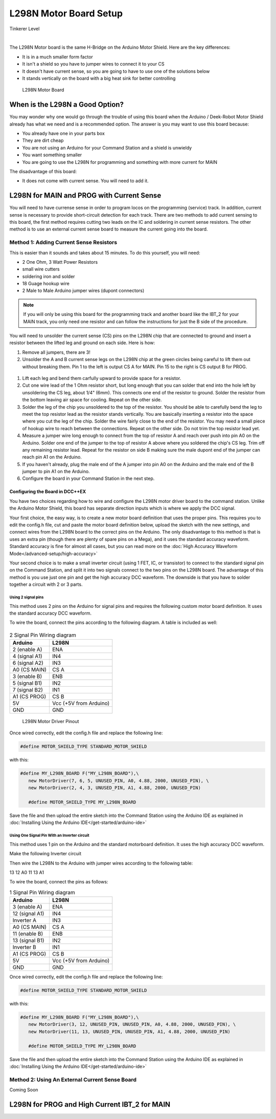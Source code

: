 ************************
L298N Motor Board Setup
************************

.. image:: ../../_static/images/tinkerer.png
   :alt: Tinkerer Icon
   :scale: 50%
   :align: left

Tinkerer Level

|

The L298N Motor board is the same H-Bridge on the Arduino Motor Shield. Here are the key differences:

* It is in a much smaller form factor
* It isn't a shield so you have to jumper wires to connect it to your CS
* It doesn't have current sense, so you are going to have to use one of the solutions below
* It stands vertically on the board with a big heat sink for better controlling

.. figure:: ../../_static/images/motorboards/l298_board2.jpg
  :alt: L298N Motor Board
  :scale: 25%

  L298N Motor Board

When is the L298N a Good Option?
===================================

You may wonder why one would go through the trouble of using this board when the Arduino / Deek-Robot Motor Shield already has what we need and is a recommended option. The answer is you may want to use this board because:

* You already have one in your parts box
* They are dirt cheap
* You are not using an Arduino for your Command Station and a shield is unwieldy
* You want something smaller
* You are going to use the L298N for programming and something with more current for MAIN

The disadvantage of this board:

* It does not come with current sense. You will need to add it.


L298N for MAIN and PROG with Current Sense
=============================================

You will need to have currense sense in order to program locos on the programming (service) track. In addition, current sense is necessary to provide short-circuit detection for each track. There are two methods to add current sensing to this board, the first method requires cutting two leads on the IC and soldering in current sense resistors. The other method is to use an external current sense board to measure the current going into the board.

Method 1: Adding Current Sense Resistors
------------------------------------------

This is easier than it sounds and takes about 15 minutes. To do this yourself, you will need:

* 2 One Ohm, 3 Watt Power Resistors
* small wire cutters
* soldering iron and solder
* 18 Guage hookup wire
* 2 Male to Male Arduino jumper wires (dupont connectors)

.. Note:: If you will only be using this board for the programming track and another board like the IBT_2 for your MAIN track, you only need one resistor and can follow the instructions for just the B side of the procedure.

You will need to unsolder the current sense (CS) pins on the L298N chip that are connected to ground and insert a resistor between the lifted leg and ground on each side. Here is how:

1. Remove all jumpers, there are 3!

2. Unsolder the A and B current sense legs on the L298N chip at the green circles being careful to lift them out without breaking them. Pin 1 to the left is output CS A for MAIN. Pin 15 to the right is CS output B for PROG.

.. figure:: ../../_static/images/motorboards/l298_board4.jpg
  :alt: L298N Motor Driver Pinout
  :scale: 50%

1. Lift each leg and bend them carfully upward to provide space for a resistor.

2. Cut one wire lead of the 1 Ohm resistor short, but long enough that you can solder that end into the hole left by unsoldering the CS leg, about 1/4" (6mm). This connects one end of the resistor to ground. Solder the resistor from the bottom leaving air space for cooling. Repeat on the other side.

3. Solder the leg of the chip you unsoldered to the top of the resistor. You should be able to carefully bend the leg to meet the top resistor lead as the resistor stands vertically. You are basically inserting a resistor into the space where you cut the leg of the chip. Solder the wire fairly close to the end of the resistor. You may need a small piece of hookup wire to reach between the connections. Repeat on the other side. Do not trim the top resistor lead yet.

4. Measure a jumper wire long enough to connect from the top of resistor A and reach over push into pin A0 on the Arduino. Solder one end of the jumper to the top of resistor A above where you soldered the chip's CS leg. Trim off any remaining resistor lead. Repeat for the resistor on side B making sure the male dupont end of the jumper can reach pin A1 on the Arduino.

5. If you haven't already, plug the male end of the A jumper into pin A0 on the Arduino and the male end of the B jumper to pin A1 on the Arduino.

6. Configure the board in your Command Station in the next step.

Configuring the Board in DCC++EX
^^^^^^^^^^^^^^^^^^^^^^^^^^^^^^^^^

You have two choices regarding how to wire and configure the L298N motor driver board to the command station. Unlike the Arduino Motor Shield, this board has separate direction inputs which is where we apply the DCC signal. 

Your first choice, the easy way, is to create a new motor board definition that uses the proper pins. This requires you to edit the config.h file, cut and paste the motor board definition below, upload the sketch with the new settings, and connect wires from the L298N board to the correct pins on the Arduino. The only disadvantage to this method is that is uses an extra pin (though there are plenty of spare pins on a Mega), and it uses the standard accuracy waveform. Standard accuracy is fine for almost all cases, but you can read more on the :doc:`High Accuracy Waveform Mode</advanced-setup/high-accuracy>`

Your second choice is to make a small inverter circuit (using 1 FET, IC, or transistor) to connect to the standard signal pin on the Command Station, and split it into two signals connect to the two pins on the L298N board. The advantage of this method is you use just one pin and get the high accuracy DCC waveform. The downside is that you have to solder together a circuit with 2 or 3 parts.


Using 2 signal pins
~~~~~~~~~~~~~~~~~~~~~~~

This method uses 2 pins on the Arduino for signal pins and requires the following custom motor board definition. It uses the standard accuracy DCC waveform.

To wire the board, connect the pins according to the following diagram. A table is included as well:

.. figure:: ../../_static/images/motorboards/l28_wiring_2inputs_2tracks.png
  :alt: L298N Motor driver wiring diagram
  :scale: 40%

.. table:: 2 Signal Pin Wiring diagram

    +---------------+-----------------------------+
    |  Arduino      |           L298N             |
    +===============+=============================+
    | 2 (enable A)  | ENA                         |
    +---------------+-----------------------------+
    | 4 (signal A1) | IN4                         |
    +---------------+-----------------------------+
    | 6 (signal A2) | IN3                         |
    +---------------+-----------------------------+
    | A0 (CS MAIN)  | CS A                        |
    +---------------+-----------------------------+
    | 3 (enable B)  | ENB                         |
    +---------------+-----------------------------+
    | 5 (signal B1) | IN2                         |
    +---------------+-----------------------------+
    | 7 (signal B2) | IN1                         |
    +---------------+-----------------------------+
    | A1 (CS PROG)  | CS B                        |
    +---------------+-----------------------------+
    |     5V        |   Vcc  (+5V from Arduino)   |
    +---------------+-----------------------------+
    |     GND       |    GND                      |
    +---------------+-----------------------------+

.. figure:: ../../_static/images/motorboards/l298n_pinout.png
  :alt: L298N Motor Driver Pinout
  :scale: 35%

  L298N Motor Driver Pinout

Once wired correctly, edit the config.h file and replace the following line:

.. code:: none
   
   #define MOTOR_SHIELD_TYPE STANDARD_MOTOR_SHIELD

with this:

.. code:: none
   
   #define MY_L298N_BOARD F("MY_L298N_BOARD"),\
      new MotorDriver(7, 6, 5, UNUSED_PIN, A0, 4.88, 2000, UNUSED_PIN), \
      new MotorDriver(2, 4, 3, UNUSED_PIN, A1, 4.88, 2000, UNUSED_PIN)

      #define MOTOR_SHIELD_TYPE MY_L298N_BOARD

Save the file and then upload the entire sketch into the Command Station using the Arduino IDE as explained in :doc:`Installing Using the Arduino IDE</get-started/arduino-ide>`


Using One Signal Pin With an Inverter circuit
~~~~~~~~~~~~~~~~~~~~~~~~~~~~~~~~~~~~~~~~~~~~~~

This method uses 1 pin on the Arduino and the standard motorboard definition. It uses the high accuracy DCC waveform.

Make the following Inverter circuit

.. todo:: finish

Then wire the L298N to the Arduino with jumper wires according to the following table:

13
12
A0
11
13
A1

To wire the board, connect the pins as follows:

.. table:: 1 Signal Pin Wiring diagram

    +---------------+-----------------------------+
    |  Arduino      |           L298N             |
    +===============+=============================+
    | 3 (enable A)  | ENA                         |
    +---------------+-----------------------------+
    | 12 (signal A1)| IN4                         |
    +---------------+-----------------------------+
    | Inverter A    | IN3                         |
    +---------------+-----------------------------+
    | A0 (CS MAIN)  | CS A                        |
    +---------------+-----------------------------+
    | 11 (enable B) | ENB                         |
    +---------------+-----------------------------+
    | 13 (signal B1)| IN2                         |
    +---------------+-----------------------------+
    | Inverter B    | IN1                         |
    +---------------+-----------------------------+
    | A1 (CS PROG)  | CS B                        |
    +---------------+-----------------------------+
    |     5V        |   Vcc  (+5V from Arduino)   |
    +---------------+-----------------------------+
    |     GND       |    GND                      |
    +---------------+-----------------------------+

Once wired correctly, edit the config.h file and replace the following line:

.. code:: none
   
   #define MOTOR_SHIELD_TYPE STANDARD_MOTOR_SHIELD

with this:

.. code:: none
   
   #define MY_L298N_BOARD F("MY_L298N_BOARD"),\
      new MotorDriver(3, 12, UNUSED_PIN, UNUSED_PIN, A0, 4.88, 2000, UNUSED_PIN), \
      new MotorDriver(11, 13, UNUSED_PIN, UNUSED_PIN, A1, 4.88, 2000, UNUSED_PIN)

      #define MOTOR_SHIELD_TYPE MY_L298N_BOARD

Save the file and then upload the entire sketch into the Command Station using the Arduino IDE as explained in :doc:`Installing Using the Arduino IDE</get-started/arduino-ide>`


Method 2: Using An External Current Sense Board
-------------------------------------------------

Coming Soon

.. todo:: finish this

L298N for PROG and High Current IBT_2 for MAIN
================================================





   
